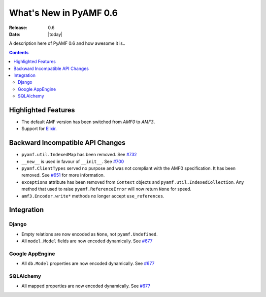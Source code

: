**************************
  What's New in PyAMF 0.6
**************************

:Release: 0.6
:Date: |today|

A description here of PyAMF 0.6 and how awesome it is..

.. contents::


Highlighted Features
====================

* The default AMF version has been switched from `AMF0` to `AMF3`.
* Support for `Elixir <http://elixir.ematia.de>`_.


Backward Incompatible API Changes
=================================

* ``pyamf.util.IndexedMap`` has been removed. See `#732 <http://pyamf.org/ticket/732>`_
* ``__new__`` is used in favour of ``__init__``. See `#700 <http://pyamf.org/ticket/700>`_
* ``pyamf.ClientTypes`` served no purpose and was not compliant with the AMF0
  specification. It has been removed. See `#651 <http://pyamf.org/ticket/651>`_
  for more information.
* ``exceptions`` attribute has been removed from ``Context`` objects and
  ``pyamf.util.IndexedCollection``. Any method that used to raise
  ``pyamf.ReferenceError`` will now return ``None`` for speed.
* ``amf3.Encoder.write*`` methods no longer accept ``use_references``.

Integration
===========

Django
------

* Empty relations are now encoded as ``None``, not ``pyamf.Undefined``.
* All ``model.Model`` fields are now encoded dynamically. See
  `#677 <http://pyamf.org/ticket/677>`_

Google AppEngine
----------------
* All ``db.Model`` properties are now encoded dynamically. See
  `#677 <http://pyamf.org/ticket/677>`_

SQLAlchemy
----------

* All mapped properties are now encoded dynamically. See
  `#677 <http://pyamf.org/ticket/677>`_
